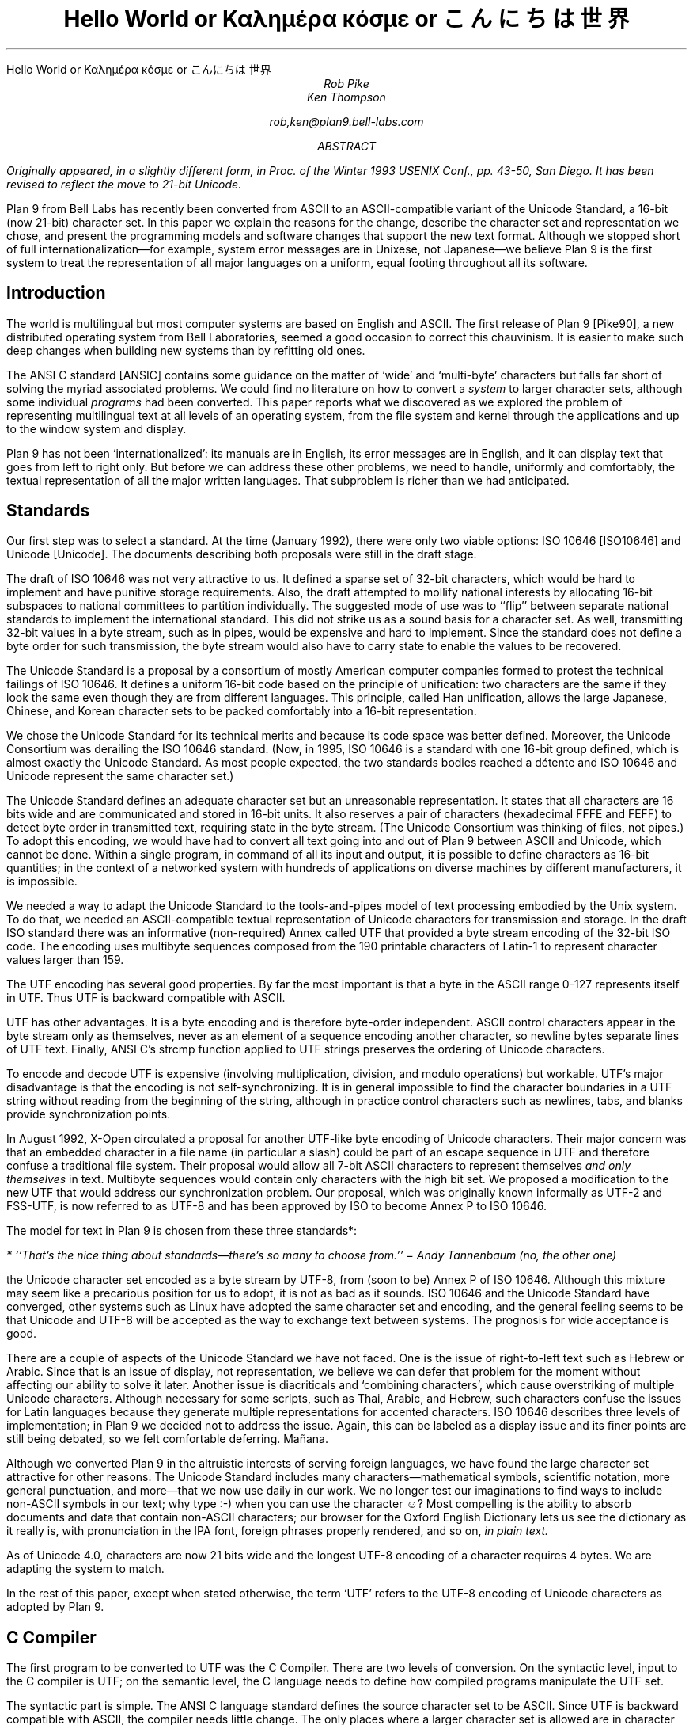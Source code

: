 .HTML "Hello World or Καλημέρα κόσμε or こんにちは 世界
.TL
Hello World
.br
or
.br
.ft R
Καλημέρα κόσμε
.ft
.br
or
.br
\f(Jpこんにちは 世界\fP
.AU
Rob Pike
Ken Thompson
.sp
rob,ken@plan9.bell-labs.com
.AB
.FS
Originally appeared, in a slightly different form, in
.I
Proc. of the Winter 1993 USENIX Conf.,
.R
pp. 43-50,
San Diego.
It has been revised to reflect the move to 21-bit Unicode.
.FE
Plan 9 from Bell Labs has recently been converted from ASCII
to an ASCII-compatible variant of the Unicode Standard,
a 16-bit (now 21-bit) character set.
In this paper we explain the reasons for the change,
describe the character set and representation we chose,
and present the programming models and software changes
that support the new text format.
Although we stopped short of full internationalization\(emfor
example, system error messages are in Unixese, not Japanese\(emwe
believe Plan 9 is the first system to treat the representation
of all major languages on a uniform, equal footing throughout all its
software.
.AE
.SH
Introduction
.PP
The world is multilingual but most computer systems
are based on English and ASCII.
The first release of Plan 9 [Pike90], a new distributed operating
system from Bell Laboratories, seemed a good occasion
to correct this chauvinism.
It is easier to make such deep changes when building new systems than
by refitting old ones.
.PP
The ANSI C standard [ANSIC] contains some guidance on the matter of
`wide' and `multi-byte' characters but falls far short of
solving the myriad associated problems.
We could find no literature on how to convert a
.I system
to larger character sets, although some individual
.I programs
had been converted.
This paper reports what we discovered as we
explored the problem of representing multilingual
text at all levels of an operating system,
from the file system and kernel through
the applications and up to the window system
and display.
.PP
Plan 9 has not been `internationalized':
its manuals are in English,
its error messages are in English,
and it can display text that goes from left to right only.
But before we can address these other problems,
we need to handle, uniformly and comfortably,
the textual representation of all the major written languages.
That subproblem is richer than we had anticipated.
.SH
Standards
.PP
Our first step was to select a standard.
At the time (January 1992),
there were only two viable options:
ISO 10646 [ISO10646] and Unicode [Unicode].
The documents describing both proposals were still in the draft stage.
.PP
The draft of ISO 10646 was not
very attractive to us.
It defined a sparse set of 32-bit characters,
which would be
hard to implement
and have punitive storage requirements.
Also, the draft attempted to
mollify national interests by allocating
16-bit subspaces to national committees
to partition individually.
The suggested mode of use was to
``flip'' between separate national
standards to implement the international standard.
This did not strike us as a sound basis for a character set.
As well, transmitting 32-bit values in a byte stream,
such as in pipes, would be expensive and hard to implement.
Since the standard does not define a byte order for such
transmission, the byte stream would also have to carry
state to enable the values to be recovered.
.PP
The Unicode Standard is a proposal by a consortium of mostly American
computer companies formed
to protest the technical
failings of ISO 10646.
It defines a uniform 16-bit code based on the
principle of unification:
two characters are the same if they look the
same even though they are from different
languages.
This principle, called Han unification,
allows the large Japanese, Chinese, and Korean
character sets to be packed comfortably into a 16-bit representation.
.PP
We chose the Unicode Standard for its technical merits and because its
code space was better defined.
Moreover,
the Unicode Consortium was derailing the
ISO 10646 standard.
(Now, in 1995,
ISO 10646 is a standard
with one 16-bit group defined,
which is almost exactly the Unicode Standard.
As most people expected, the two standards bodies
reached a détente and
ISO 10646 and Unicode represent the same character set.)
.PP
The Unicode Standard defines an adequate character set
but an unreasonable representation.
It states that all characters
are 16 bits wide and are communicated and stored in
16-bit units.
It also reserves a pair of characters
(hexadecimal FFFE and FEFF) to detect byte order
in transmitted text, requiring state in the byte stream.
(The Unicode Consortium was thinking of files, not pipes.)
To adopt this encoding,
we would have had to convert all text going
into and out of Plan 9 between ASCII and Unicode, which cannot be done.
Within a single program, in command of all its input and output,
it is possible to define characters as 16-bit quantities;
in the context of a networked system with
hundreds of applications on diverse machines
by different manufacturers,
it is impossible.
.PP
We needed a way to adapt the Unicode Standard to the tools-and-pipes
model of text processing embodied by the Unix system.
To do that, we
needed an ASCII-compatible textual
representation of Unicode characters for transmission
and storage.
In the draft ISO standard there was an informative
(non-required)
Annex
called UTF
that provided a byte stream encoding
of the 32-bit ISO code.
The encoding uses multibyte sequences composed
from the 190 printable characters of Latin-1
to represent character values larger
than 159.
.PP
The UTF encoding has several good properties.
By far the most important is that
a byte in the ASCII range 0-127 represents
itself in UTF.
Thus UTF is backward compatible with ASCII.
.PP
UTF has other advantages.
It is a byte encoding and is
therefore byte-order independent.
ASCII control characters appear in the byte stream
only as themselves, never as an element of a sequence
encoding another character,
so newline bytes separate lines of UTF text.
Finally, ANSI C's
.CW strcmp
function applied to UTF strings preserves the ordering of Unicode characters.
.PP
To encode and decode UTF is expensive (involving multiplication,
division, and modulo operations) but workable.
UTF's major disadvantage is that the encoding
is not self-synchronizing.
It is in general impossible to find the character
boundaries in a UTF string without reading from
the beginning of the string, although in practice
control characters such as newlines,
tabs, and blanks provide synchronization points.
.PP
In August 1992,
X-Open circulated a proposal for another UTF-like
byte encoding of Unicode characters.
Their major concern was that an embedded character
in a file name
(in particular a slash)
could be part of an escape sequence in UTF and
therefore confuse a traditional file system.
Their proposal would allow all 7-bit ASCII characters
to represent themselves
.I "and only themselves"
in text.
Multibyte sequences would contain only characters
with the high bit set.
We proposed a modification to the new UTF that
would address our synchronization problem.
Our proposal, which was  originally known informally as UTF-2 and FSS-UTF,
is now referred to as UTF-8 and has been approved by ISO to become
Annex P to ISO 10646.
.PP
The model for text in Plan 9 is chosen from these
three standards*:
.FS
* ``That's the nice thing about standards\(emthere's so many to choose from.'' \- Andy Tannenbaum (no, the other one)
.FE
the Unicode character set encoded as a byte stream by
UTF-8, from
(soon to be) Annex P of ISO 10646.
Although this mixture may seem like a precarious position for us to adopt,
it is not as bad as it sounds.
ISO 10646 and the Unicode Standard have converged,
other systems such as Linux have adopted the same character set and encoding,
and the general feeling seems to be that Unicode and UTF-8 will be accepted as the way
to exchange text between systems.
The prognosis for wide acceptance is good.
.PP
There are a couple of aspects of the Unicode Standard we have not faced.
One is the issue of right-to-left text such as Hebrew or Arabic.
Since that is an issue of display, not representation, we believe
we can defer that problem for the moment without affecting our
ability to solve it later.
Another issue is diacriticals and `combining characters',
which cause overstriking of multiple Unicode characters.
Although necessary for some scripts, such as Thai, Arabic, and Hebrew,
such characters confuse the issues for Latin languages because they
generate multiple representations for accented characters.
ISO 10646 describes three levels of implementation;
in Plan 9 we decided not to address the issue.
Again, this can be labeled as a display issue and its finer points are still being debated,
so we felt comfortable deferring.  Mañana.
.PP
Although we converted Plan 9 in the altruistic interests of
serving foreign languages, we have found the large character
set attractive for other reasons.  The Unicode Standard includes many
characters\(emmathematical symbols, scientific notation,
more general punctuation, and more\(emthat we now use
daily in our work.  We no longer test our imaginations
to find ways to include non-ASCII symbols in our text;
why type
.CW :-)
when you can use the character ☺?
Most compelling is the ability to absorb documents
and data that contain non-ASCII characters; our browser for the
Oxford English Dictionary
lets us see the dictionary as it really is, with pronunciation
in the IPA font, foreign phrases properly rendered, and so on,
.I "in plain text.
.PP
As of Unicode 4.0,
characters are now 21 bits wide and the longest UTF-8 encoding of a character
requires 4 bytes.
We are adapting the system to match.
.PP
In the rest of this paper, except when
stated otherwise, the term `UTF' refers to the UTF-8 encoding
of Unicode characters as adopted by Plan 9.
.SH
C Compiler
.PP
The first program to be converted to UTF
was the C Compiler.
There are two levels of conversion.
On the syntactic level,
input to the C compiler
is UTF; on the semantic level,
the C language needs to define
how compiled programs manipulate
the UTF set.
.PP
The syntactic part is simple.
The ANSI C language standard defines the
source character set to be ASCII.
Since UTF is backward compatible with ASCII,
the compiler needs little change.
The only places where a larger character set
is allowed are in character constants, strings, and comments.
Since 7-bit ASCII characters can represent only
themselves in UTF,
the compiler does not have to be careful while looking
for the termination of a string or comment.
.PP
The Plan 9 compiler extends ANSI C to treat any Unicode
character with a value outside of the ASCII range as
an alphabetic.
To a Greek programmer or an English mathematician,
α is a sensible and now valid variable name.
.PP
On the semantic level, ANSI C allows,
but does not tie down,
the notion of a
.I "wide character
and admits string and character constants
of this type.
We chose the wide character type to be
.CW unsigned
.CW short
(now
.CW unsigned
.CW long) .
In the libraries, the word
.CW Rune
is now defined by a
.CW typedef
to be equivalent to
.CW unsigned
.CW long
and is
used to signify a Unicode character.
.PP
There are surprises; for example:
.P1
L'x'	\f1is 120\fP
\&'x'	\f1is 120\fP
L'ÿ'	\f1is 255\fP
\&'ÿ'	\f1is -1, stdio \fPEOF\f1 (if \fPchar\f1 is signed)\fP
L'\f1α\fP'	\f1is 945\fP
\&'\f1α\fP'	\f1is illegal\fP
.P2
In the string constants,
.P1
"\f(Jpこんにちは 世界\fP"
L"\f(Jpこんにちは 世界\fP",
.P2
the former is an array of
.CW chars
with 22 elements
and a null byte,
while the latter is an array of
.CW unsigned
.CW long s
.CW Runes ) (
with 8 elements and a null
.CW Rune .
.PP
The Plan 9 library provides an output conversion function,
.CW print
(analogous to
.CW printf ),
with formats
.CW %c ,
.CW %C ,
.CW %s ,
and
.CW %S .
Since
.CW print
produces text, its output is always UTF.
The character conversion
.CW %c
(lower case) masks its argument
to 8 bits before converting to UTF.
Thus
.CW L'ÿ'
and
.CW 'ÿ'
printed under
.CW %c
will be identical,
but
.CW L'\f1α\fP'
will print as the Unicode
character with decimal value 177.
The character conversion
.CW %C
(upper case) masks its argument
to 16 bits before converting to UTF.
Thus
.CW L'ÿ'
and
.CW L'\f1α\fP'
will print correctly under
.CW %C ,
but
.CW 'ÿ'
will not.
The conversion
.CW %s
(lower case)
expects a pointer to
.CW char
and copies UTF sequences up to a null byte.
The conversion
.CW %S
(upper case) expects a pointer to
.CW Rune
and
performs sequential
.CW %C
conversions until a null
.CW Rune
is encountered.
.PP
Another problem in format conversion
is the definition of
.CW %10s :
does the number refer to bytes or characters?
We decided that such formats were most
often used to align output columns and
so made the number count characters.
Some programs, however, use the count
to place blank-padded strings
in fixed-sized arrays.
These programs must be found and corrected.
.PP
Here is a complete example:
.P1
#include <u.h>

char c[] = "\f(Jpこんにちは 世界\fP";
Rune s[] = L"\f(Jpこんにちは 世界\fP";

main(void)
{
	print("%d, %d\en", sizeof(c), sizeof(s));
	print("%s\en", c);
	print("%S\en", s);
}
.P2
.PP
This program prints
.CW 23,
.CW 18
and then two identical lines of
UTF text.
In practice,
.CW %S
and
.CW L"..."
are rare in programs; one reason is
that most formatted I/O is done in unconverted UTF.
.SH
Ramifications
.PP
All programs in Plan 9 now read and write text as UTF, not ASCII.
This change breaks two deep-rooted symmetries implicit in most C programs:
.IP 1.
A character is no longer a
.CW char .
.IP 2.
The internal representation (Rune) of a character now differs from its
external representation (UTF).
.PP
In the sections that follow,
we show how these issues were faced in the layers of
system software from the operating system up to the applications.
The effects are wide-reaching and often surprising.
.SH
Operating system
.PP
Since UTF is the only format for text in Plan 9,
the interface to the operating system had to be converted to UTF.
Text strings cross the interface in several places:
command arguments,
file names,
user names (people can log in using their native name),
error messages,
and miscellaneous minor places such as commands to the I/O system.
Little change was required: null-terminated UTF strings
are equivalent to null-terminated ASCII strings for most purposes
of the operating system.
The library routines described in the next section made that
change straightforward.
.PP
The window system, once called
.CW 8.5 ,
is now rightfully called
.CW 8½ .
.SH
Libraries
.PP
A header file included by all programs (see [Pike92]) declares
the
.CW Rune
type to hold 21-bit character values:
.P1
typedef unsigned long Rune;
.P2
Also defined are several constants relevant to UTF:
.P1
enum
{
    UTFmax	= 4,	/* maximum bytes per rune */
    Runesync	= 0x80,	/* cannot be in a UTF sequence (<) */
    Runeself	= 0x80,	/* rune==UTF sequence (<) */
    Runeerror	= 0xFFFD,	/* decoding error in UTF */
    Runemax	= 0x10FFFF,	/* largest 21-bit rune */
    Runemask	= 0x1FFFFF,	/* bits used by runes (see grep) */
};
.P2
(With the original UTF,
.CW Runesync
was hexadecimal 21 and
.CW Runeself
was A0.)
.CW UTFmax
bytes are sufficient
to hold the UTF encoding of any Unicode character.
Characters of value less than
.CW Runesync
only appear in a UTF string as
themselves, never as part of a sequence encoding another character.
Characters of value less than
.CW Runeself
encode into single bytes
of the same value.
Finally, when the library detects errors in UTF input\(embyte sequences
that are not valid UTF sequences\(emit converts the first byte of the
error sequence to the character
.CW Runeerror .
There is little a rune-oriented program can do when given bad data
except exit, which is unreasonable, or carry on.
Originally the conversion routines, described below,
returned errors when given invalid UTF,
but we found ourselves repeatedly checking for errors and ignoring them.
We therefore decided to convert a bad sequence to a valid rune
and continue processing.
(The ANSI C routines, on the other hand, return errors.)
.PP
This technique does have the unfortunate property that converting
invalid UTF byte strings in and out of runes does not preserve the input,
but this circumstance only occurs when non-textual input is
given to a textual program.
The Unicode Standard defines an error character, value FFFD, to stand for
characters from other sets that it does not represent.
The
.CW Runeerror
character is a different concept, related to the encoding rather than the character set.
.PP
The Plan 9 C library contains a number of routines for
manipulating runes.
The first set converts between runes and UTF strings:
.P1
extern	int	runetochar(char*, Rune*);
extern	int	chartorune(Rune*, char*);
extern	int	runelen(long);
extern	int	fullrune(char*, int);
.P2
.CW Runetochar
translates a single
.CW Rune
to a UTF sequence and returns the number of bytes produced.
.CW Chartorune
goes the other way, reporting how many bytes were consumed.
.CW Runelen
returns the number of bytes in the UTF encoding of a rune.
.CW Fullrune
examines a UTF string up to a specified number of bytes
and reports whether the string begins with a complete UTF encoding.
All these routines use the
.CW Runeerror
character to work around encoding problems.
.PP
There is also a set of routines for examining null-terminated UTF strings,
based on the model of the ANSI standard
.CW str
routines, but with
.CW utf
substituted for
.CW str
and
.CW rune
for
.CW chr :
.P1
extern	int	utflen(char*);
extern	char*	utfrune(char*, long);
extern	char*	utfrrune(char*, long);
extern	char*	utfutf(char*, char*);
.P2
.CW Utflen
returns the number of runes in a UTF string;
.CW utfrune
returns a pointer to the first occurrence of a rune in a UTF string;
and
.CW utfrrune
a pointer to the last.
.CW Utfutf
searches for the first occurrence of a UTF string in another UTF string.
Given the synchronizing property of UTF-8,
.CW utfutf
is the same as
.CW strstr
if the arguments point to valid UTF strings.
.PP
It is a mistake to use
.CW strchr
or
.CW strrchr
unless searching for a 7-bit ASCII character, that is, a character
less than
.CW Runeself .
.PP
We have no routines for manipulating null-terminated arrays of
.CW Runes .
Although they should probably exist for completeness, we have
found no need for them, for the same reason that
.CW %S
and
.CW L"..."
are rarely used.
.PP
Most Plan 9 programs use a new buffered I/O library, BIO, in place of
Standard I/O.
BIO contains routines to read and write UTF streams, converting to and from
runes.
.CW Bgetrune
returns, as a
.CW Rune
within a
.CW long ,
the next character in the UTF input stream;
.CW Bputrune
takes a rune and writes its UTF representation.
.CW Bungetrune
puts a rune back into the input stream for rereading.
.PP
Plan 9 programs use a simple set of macros to process command line arguments.
Converting these macros to UTF automatically updated the
argument processing of most programs.
In general,
argument flag names can no longer be held in bytes and
arrays of 256 bytes cannot be used to hold a set of flags.
.PP
We have done nothing analogous to ANSI C's locales, partly because
we do not feel qualified to define locales and partly because we remain
unconvinced of that model for dealing with the problems.
That is really more an issue of internationalization than conversion
to a larger character set; on the other hand,
because we have chosen a single character set that encompasses
most languages, some of the need for
locales is eliminated.
(We have a utility,
.CW tcs ,
that translates between UTF and other character sets.)
.PP
There are several reasons why our library does not follow the ANSI design
for wide and multi-byte characters.
The ANSI model was designed by a committee, untried, almost
as an afterthought, whereas
we wanted to design as we built.
(We made several major changes to the interface
as we became familiar with the problems involved.)
We disagree with ANSI C's handling of invalid multi-byte sequences.
Also, the ANSI C library is incomplete:
although it contains some crucial routines for handling
wide and multi-byte characters, there are some serious omissions.
For example, our software can exploit
the fact that UTF preserves ASCII characters in the byte stream.
We could remove that assumption by replacing all
calls to
.CW strchr
with
.CW utfrune
and so on.
(Because of the weaker properties of the original UTF,
we have actually done so.)
ANSI C cannot:
the standard says nothing about the representation, so portable code should
.I never
call
.CW strchr ,
yet there is no ANSI equivalent to
.CW utfrune .
ANSI C simultaneously invalidates
.CW strchr
and offers no replacement.
.PP
Finally, ANSI did nothing to integrate wide characters
into the I/O system: it gives no method for printing
wide characters.
We therefore needed to invent some things and decided to invent
everything.
In the end, some of our entry points do correspond closely to
ANSI routines\(emfor example
.CW chartorune
and
.CW runetochar
are similar to
.CW mbtowc
and
.CW wctomb \(embut
Plan 9's library defines more functionality, enough
to write real applications comfortably.
.SH
Converting the tools
.PP
The source for our tools and applications had already been converted to
work with Latin-1, so it was `8-bit safe', but the conversion to the Unicode
Standard and UTF is more involved.
Some programs needed no change at all:
.CW cat ,
for instance,
interprets its argument strings, delivered in UTF,
as file names that it passes uninterpreted to the
.CW open
system call,
and then just copies bytes from its input to its output;
it never makes decisions based on the values of the bytes.
(Plan 9
.CW cat
has no options such as
.CW -v
to complicate matters.)
Most programs, however, needed modest change.
.PP
It is difficult to
find automatically the places that need attention,
but
.CW grep
helps.
Software that uses the libraries conscientiously can be searched
for calls to library routines that examine bytes as characters:
.CW strchr ,
.CW strrchr ,
.CW strstr ,
etc.
Replacing these by calls to
.CW utfrune ,
.CW utfrrune ,
and
.CW utfutf
is enough to fix many programs.
Few tools actually need to operate on runes internally;
more typically they need only to look for the final slash in a file
name and similar trivial tasks.
Of the 170 C source programs in the top levels of
.CW /sys/src/cmd ,
only 23 now contain the word
.CW Rune .
.PP
The programs that
.I do
store runes internally
are mostly those whose
.I raison
.I d'être
is character manipulation:
.CW sam
(the text editor),
.CW sed ,
.CW sort ,
.CW tr ,
.CW troff ,
.CW 8½
(the window system and terminal emulator),
and so on.
To decide whether to compute using runes
or UTF-encoded byte strings requires balancing the cost of converting
the data when read and written
against the cost of converting relevant text on demand.
For programs such as editors that run a long time with a relatively
constant dataset, runes are the better choice.
There are space considerations too, but they are more complicated:
plain ASCII text grows when converted to runes; UTF-encoded Japanese
shrinks.
.PP
Again, it is hard to automate the conversion of a program from
.CW chars
to
.CW Runes .
It is not enough just to change the type of variables; the assumption
that bytes and characters are equivalent can be insidious.
For instance, to clear a character array by
.P1
memset(buf, 0, BUFSIZE)
.P2
becomes wrong if
.CW buf
is changed from an array of
.CW chars
to an array of
.CW Runes .
Any program that indexes tables based on character values needs
rethinking.
Consider
.CW tr ,
which originally used multiple 256-byte arrays for the mapping.
The naïve conversion would yield multiple 1,114,112-rune arrays.
Instead Plan 9
.CW tr
saves space by building in effect
a run-encoded version of the map.
.PP
.CW Sort
has related problems.
The cooperation of UTF and
.CW strcmp
means that a simple sort\(emone with no options\(emcan be done
on the original UTF strings using
.CW strcmp .
With sorting options enabled, however,
.CW sort
may need to convert its input to runes: for example,
option
.CW -t\f1α\fP
requires searching for alphas in the input text to
crack the input into fields.
The field specifier
.CW +3.2
refers to 2 runes beyond the third field.
Some of the other options are hopelessly provincial:
consider the case-folding and dictionary order options
(Japanese doesn't even have an official dictionary order) or
.CW -M
which compares by case-insensitive English month name.
Handling these options involves the
larger issues of internationalization and is beyond the scope
of this paper and our expertise.
Plan 9
.CW sort
works sensibly with options that make sense relative to the input.
The simple and most important options are, however, usually meaningful.
In particular,
.CW sort
sorts UTF into the same order that
.CW look
expects.
.PP
Regular expression-matching algorithms need rethinking to
be applied to UTF text.
Deterministic automata are usually applied to bytes;
converting them to operate on variable-sized byte sequences is awkward.
On the other hand, converting the input stream to runes adds measurable
expense
and the state tables expand
from size 256 to 1,114,112; it can be expensive just to generate them.
For simple string searching,
the Boyer-Moore algorithm works with UTF provided the input is
guaranteed to be only valid UTF strings; however, it does not work
with the old UTF encoding.
At a more mundane level, even character classes are harder:
the usual bit-vector representation within a non-deterministic automaton
is unwieldy with 1,114,112 characters in the alphabet.
.PP
We compromised.
An existing library for compiling and executing regular expressions
was adapted to work on runes, with two entry points for searching
in arrays of runes and arrays of chars (the pattern is always UTF text).
Character classes are represented internally as runs of runes;
the reserved value
.CW FFFF
marks the end of the class.
Then
.I all
utilities that use regular expressions\(emeditors,
.CW grep ,
.CW awk ,
etc.\(emexcept the shell, whose notation
was grandfathered, were converted to use the library.
For some programs, there was a concomitant loss of performance,
but there was also a strong advantage.
To our knowledge, Plan 9 is the only Unix-like system
that has a single definition and implementation of
regular expressions; patterns are written and interpreted
identically by all the programs in the system.
.PP
A handful of programs have the notion of character built into them
so strongly as to confuse the issue of what they should do with UTF input.
Such programs were treated as individual special cases.
For example,
.CW wc
is, by default, unchanged in behavior and output; a new option,
.CW -r ,
counts the number of correctly encoded runes\(emvalid UTF sequences\(emin
its input;
.CW -b
the number of invalid sequences.
.PP
It took us several months to convert all the software in the system
to the Unicode Standard and the old UTF.
When we decided to convert from that to the new UTF,
only three things needed to be done.
First, we rewrote the library routines to encode and decode the
new UTF.  This took an evening.
Next, we converted all the files containing UTF
to the new encoding.
We wrote a trivial program to look for non-ASCII bytes in
text files and used a Plan 9 program called
.CW tcs
(translate character set) to change encodings.
Finally, we recompiled all the system software;
the library interface was unchanged, so recompilation was sufficient
to effect the transformation.
The second two steps were done concurrently and took an afternoon.
We concluded that the actual encoding is relatively unimportant to the
software; the adoption of large characters and a byte-stream encoding
.I per
.I se
are much deeper issues.
.SH
Graphics and fonts
.PP
Plan 9 provides only minimal support for plain text terminals.
It is instead designed to be used with all character input and
output mediated by a window system such as
.CW 8½ .
The window system and related software are responsible for the
display of UTF text as Unicode character images.
For plain text, the window system must provide a user-settable
.I font
that provides a (possibly empty) picture for each Unicode character.
Fancier applications that use bold and Italic characters
need multiple fonts storing multiple pictures for each
Unicode value.
All the issues are apparent, though,
in just the problem of
displaying a single image for each character, that is, the
Unicode equivalent of a plain text terminal.
With 128 or even 256 characters, a font can be just
an array of bitmaps.  With 1,114,112 characters,
a more sophisticated design is necessary.  To store the ideographs
for just Japanese as 16×16×1 bit images,
the smallest they can reasonably be, takes over a quarter of a
megabyte.  Make the images a little larger, store more bits per
pixel, and hold a copy in every running application, and the
memory cost becomes unreasonable.
.PP
The structure of the bitmap graphics services is described at length elsewhere
[Pike91].
In summary, the memory holding the bitmaps is stored in the same machine that has
the display, mouse, and keyboard: the terminal in Plan 9 terminology,
the workstation in others'.
Access to that memory and associated services is provided
by device files served by system
software on the terminal.  One of those files,
.CW /dev/bitblt ,
interprets messages written upon it as requests for actions
corresponding to entry points in the graphics library:
allocate a bitmap, execute a raster operation, draw a text string, etc.
The window system
acts as a multiplexer that mediates access to the services
and resources of the terminal by simulating in each client window
a set of files mirroring those provided by the system.
That is, each window has a distinct
.CW /dev/mouse ,
.CW /dev/bitblt ,
and so on through which applications drive graphical
input and output.
.PP
One of the resources managed by
.CW 8½
and the terminal is the set of active
.I subfonts.
Each subfont holds the
bitmaps and associated data structures for a sequential set of Unicode
characters.
Subfonts are stored in files and loaded into the terminal by
.CW 8½
or an application.
For example, one subfont
might hold the images of the first 256 characters of the Unicode space,
corresponding to the Latin-1 character set;
another might hold the standard phonetic character set, Unicode characters
with value 0250 to 02E9.
These files are collected in directories corresponding to typefaces:
.CW /lib/font/bit/pelm
contains the Pellucida Monospace character set, with subfonts holding
the Latin-1, Greek, Cyrillic and other components of the typeface.
A suffix on subfont files encodes (in a subfont-specific
way) the size of the images:
.CW /lib/font/bit/pelm/latin1.9
contains the Latin-1 Pellucida Monospace characters with lower
case letters 9 pixels high;
.CW /lib/font/bit/jis/jis5400.16
contains 16-pixel high
ideographs starting at Unicode value 5400.
.PP
The subfonts do not identify which portion of the Unicode space
they cover.  Instead, a
font file, in plain text,
describes how to assemble subfonts into a complete
character set.
The font file is presented as an argument to the window system
to determine how plain text is displayed in text windows and
applications.
Here is the beginning of the font file
.CW /lib/font/bit/pelm/jis.9.font ,
which describes the layout of a font covering that portion of
the Unicode Standard for which we have characters of typical
display size, using Japanese characters
to cover the Han space:
.P1
18	14
0x0000	0x00FF	latin1.9
0x0100	0x017E	latineur.9
0x0250	0x02E9	ipa.9
0x0386	0x03F5	greek.9
0x0400	0x0475	cyrillic.9
0x2000	0x2044	../misc/genpunc.9
0x2070	0x208E	supsub.9
0x20A0	0x20AA	currency.9
0x2100	0x2138	../misc/letterlike.9
0x2190	0x21EA	../misc/arrows
0x2200	0x227F	../misc/math1
0x2280	0x22F1	../misc/math2
0x2300	0x232C	../misc/tech
0x2500	0x257F	../misc/chart
0x2600	0x266F	../misc/ding
.P2
.P1
0x3000	0x303f	../jis/jis3000.16
0x30a1	0x30fe	../jis/katakana.16
0x3041	0x309e	../jis/hiragana.16
0x4e00	0x4fff	../jis/jis4e00.16
0x5000	0x51ff	../jis/jis5000.16
\&...
.P2
The first two numbers set the interline spacing of the font (18
pixels) and the distance from the baseline to the top of the
line (14 pixels).
When characters are displayed, they are placed so as best
to fit within those constraints; characters
too large to fit will be truncated.
The rest of the file associates subfont files
with portions of Unicode space.
The first four such files are in the Pellucida Monospace typeface
and directory; others reside in other directories.  The file names
are relative to the font file's own location.
.PP
There are several advantages to this two-level structure.
First, it simultaneously breaks the huge Unicode space into manageable
components and provides a unifying architecture for
assembling fonts from disjoint pieces.
Second, the structure promotes sharing.
For example, we have only one set of Japanese
characters but dozens of typefaces for the Latin-1 characters,
and this structure permits us to store only one copy of the
Japanese set but use it with any Roman typeface.
Also, customization is easy.
English-speaking users who don't need Japanese characters
but may want to read an on-line Oxford English Dictionary can
assemble a custom font with the
Latin-1 (or even just ASCII) characters and the International
Phonetic Alphabet (IPA).
Moreover, to do so requires just editing a plain text file,
not using a special font editing tool.
Finally, the structure guides the design of
caching protocols to improve performance and memory usage.
.PP
To load a complete Unicode character set into each application
would consume too
much memory and, particularly on slow terminal lines, would take
unreasonably long.
Instead, Plan 9 assembles a multi-level cache structure for
each font.
An application opens a font file, reads and parses it,
and allocates a data structure.
A message written to
.CW /dev/bitblt
allocates an associated structure held in the terminal, in particular,
a bitmap to act as a cache
for recently used character images.
Other messages copy these images to bitmaps such as the screen
by loading characters from subfonts into the cache on demand and
from there to the destination bitmap.
The protocol to draw characters is in terms of cache indices,
not Unicode character number or UTF sequences.
These details are hidden from the application, which instead
sees only a subroutine to draw a string in a bitmap from a
given font, functions to discover character size information,
and routines to allocate and to free fonts.
.PP
As needed, whole
subfonts are opened by the graphics library, read, and then downloaded
to the terminal.
They are held open by the library in an LRU-replacement list.
Even when the program closes a subfont, it is retained
in the terminal for later use.
When the application opens the subfont, it asks the terminal
if it already has a copy to avoid reading it from the file
server if possible.
This level of cache has the property that the bitmaps for, say,
all the Japanese characters are stored only once, in the terminal;
the applications read only size and width information from the terminal
and share the images.
.PP
The sizes of the character and subfont caches held by the
application are adaptive.
A simple algorithm monitors the cache miss rate to enlarge and
shrink the caches as required.
The size of the character cache is limited to 2048 images maximum,
which in practice seems enough even for Japanese text.
For plain ASCII-like text it naturally stays around 128 images.
.PP
This mechanism sounds complicated but is implemented by only about
500 lines in the library and considerably less in each of the
terminal's graphics driver and
.CW 8½ .
It has the advantage that only characters that are
being used are loaded into memory.
It is also efficient: if the characters being drawn
are in the cache the extra overhead is negligible.
It works particularly well for alphabetic character sets,
but also adapts on demand for ideographic sets.
When a user first looks at Japanese text, it takes a few
seconds to read all the font data, but thereafter the
text is drawn almost as fast as regular text (the images
are larger, so draw a little slower).
Also, because the bitmaps are remembered by the terminal,
if a second application then looks at Japanese text
it starts faster than the first.
.PP
We considered
building a `font server'
to cache character images and associated data
for the applications, the window system, and the terminal.
We rejected this design because, although isolating
many of the problems of font management into a separate program,
it didn't simplify the applications.
Moreover, in a distributed system such as Plan 9 it is easy
to have too many special purpose servers.
Making the management of the fonts the concern of only
the essential components simplifies the system and makes
bootstrapping less intricate.
.SH
Input
.PP
A completely different problem is how to type Unicode characters
as input to the system.
We selected an unused key on our ASCII keyboards
to serve as a prefix for multi-keystroke
sequences that generate Unicode characters.
For example, the character
.CW ü
is generated by the prefix key
(typically
.CW ALT
or
.CW Compose )
followed by a double quote and a lower-case
.CW u .
When that character is read by the application, from the file
.CW /dev/cons ,
it is of course presented as its UTF encoding.
Such sequences generate characters from an arbitrary set that
includes all of Latin-1 plus a selection of mathematical
and technical characters.
An arbitrary Unicode character may be generated by typing the prefix,
an upper case X, and four hexadecimal digits that identify
the Unicode value.
.PP
These simple mechanisms are adequate for most of our day-to-day needs:
it's easy to remember to type `ALT 1 2' for ½\^ or `ALT accent letter'
for accented Latin letters.
For the occasional unusual character, the cut and paste features of
.CW 8½
serve well.  A program called (perhaps misleadingly)
.CW unicode
takes as argument a hexadecimal value, and prints the UTF representation of that character,
which may then be picked up with the mouse and used as input.
.PP
These methods
are clearly unsatisfactory when working in a non-English language.
In the native country of such a language
the appropriate keyboard is likely to be at hand.
But it's also reasonable\(emespecially now that the system handles Unicode characters\(emto
work in a language foreign to the keyboard.
.PP
For alphabetic languages such as Greek or Russian, it is
straightforward to construct a program that does phonetic substitution,
so that, for example, typing a Latin `a' yields the Greek `α'.
Within Plan 9, such a program can be inserted transparently
between the real keyboard and a program such as the window system,
providing a manageable input device for such languages.
.PP
For ideographic languages such as Chinese or Japanese the problem is harder.
Native users of such languages have adopted methods for dealing with
Latin keyboards that involve a hybrid technique based on phonetics
to generate a list of possible symbols followed by menu selection to
choose the desired one.
Such methods can be
effective, but their design must be rooted in information about
the language unknown to non-native speakers.
.CW Cxterm , (
a Chinese terminal emulator built by and for
Chinese programmers,
employs such a technique
[Pong and Zhang].)
Although the technical problem of implementing such a device
is easy in Plan 9\(emit is just an elaboration of the technique for
alphabetic languages\(emour lack of familiarity with such languages
has restrained our enthusiasm for building one.
.PP
The input problem is technically the least interesting but perhaps
emotionally the most important of the problems of converting a system
to an international character set.
Beyond that remain the deeper problems of internationalization
such as multi-lingual error messages and command names,
problems we are not qualified to solve.
With the ability to treat text of most languages on an equal
footing, though, we can begin down that path.
Perhaps people in non-English speaking countries will
consider adopting Plan 9, solving the input problem locally\(emperhaps
just by plugging in their local terminals\(emand begin to use
a system with at least the capacity to be international.
.SH
Acknowledgements
.PP
Dennis Ritchie provided consultation and encouragement.
Bob Flandrena converted most of the standard tools to UTF.
Brian Kernighan suffered cheerfully with several
inadequate implementations and converted
.CW troff
to UTF.
Rich Drechsler converted his Postscript driver to UTF.
John Hobby built the Postscript ☺.
We thank them all.
.SH
References
.LP
[ANSIC] \f2American National Standard for Information Systems \-
Programming Language C\f1, American National Standards Institute, Inc.,
New York, 1990.
.LP
[ISO10646]
ISO/IEC DIS 10646-1:1993
\f2Information technology \-
Universal Multiple-Octet Coded Character Set (UCS) \(em
Part 1: Architecture and Basic Multilingual Plane\fP.
.LP
[Pike90] R. Pike, D. Presotto, K. Thompson, H. Trickey,
``Plan 9 from Bell Labs'',
UKUUG Proc. of the Summer 1990 Conf.,
London, England,
1990.
.LP
[Pike91] R. Pike, ``8½, The Plan 9 Window System'', USENIX Summer
Conf. Proc., Nashville, 1991, reprinted in this volume.
.LP
[Pike92] R. Pike, ``How to Use the Plan 9 C Compiler'', this volume.
.LP
[Pong and Zhang] Man-Chi Pong and Yongguang Zhang, ``cxterm:
A Chinese Terminal Emulator for the X Window System'',
.I
Software\(emPractice and Experience,
.R
Vol 22(1), 809-926, October 1992.
.LP
[Unicode]
\f2The Unicode Standard,
Worldwide Character Encoding,
Version 1.0, Volume 1\f1,
The Unicode Consortium,
Addison Wesley,
New York,
1991.
